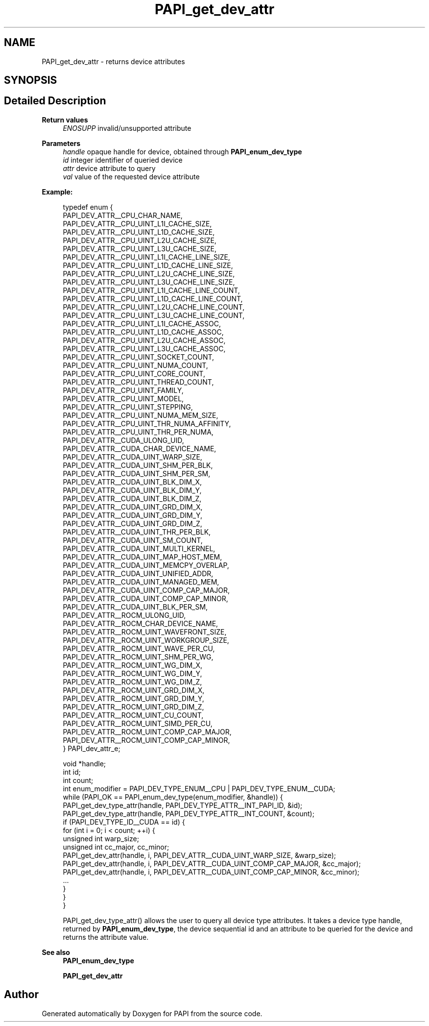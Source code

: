 .TH "PAPI_get_dev_attr" 3 "Mon Feb 24 2025 21:11:21" "Version 7.2.0.0b2" "PAPI" \" -*- nroff -*-
.ad l
.nh
.SH NAME
PAPI_get_dev_attr \- returns device attributes  

.SH SYNOPSIS
.br
.PP
.SH "Detailed Description"
.PP 

.PP
\fBReturn values\fP
.RS 4
\fIENOSUPP\fP invalid/unsupported attribute 
.RE
.PP
\fBParameters\fP
.RS 4
\fIhandle\fP opaque handle for device, obtained through \fBPAPI_enum_dev_type\fP 
.br
\fIid\fP integer identifier of queried device 
.br
\fIattr\fP device attribute to query 
.br
\fIval\fP value of the requested device attribute 
.RE
.PP
\fBExample:\fP
.RS 4

.PP
.nf
typedef enum {
    PAPI_DEV_ATTR__CPU_CHAR_NAME,
    PAPI_DEV_ATTR__CPU_UINT_L1I_CACHE_SIZE,
    PAPI_DEV_ATTR__CPU_UINT_L1D_CACHE_SIZE,
    PAPI_DEV_ATTR__CPU_UINT_L2U_CACHE_SIZE,
    PAPI_DEV_ATTR__CPU_UINT_L3U_CACHE_SIZE,
    PAPI_DEV_ATTR__CPU_UINT_L1I_CACHE_LINE_SIZE,
    PAPI_DEV_ATTR__CPU_UINT_L1D_CACHE_LINE_SIZE,
    PAPI_DEV_ATTR__CPU_UINT_L2U_CACHE_LINE_SIZE,
    PAPI_DEV_ATTR__CPU_UINT_L3U_CACHE_LINE_SIZE,
    PAPI_DEV_ATTR__CPU_UINT_L1I_CACHE_LINE_COUNT,
    PAPI_DEV_ATTR__CPU_UINT_L1D_CACHE_LINE_COUNT,
    PAPI_DEV_ATTR__CPU_UINT_L2U_CACHE_LINE_COUNT,
    PAPI_DEV_ATTR__CPU_UINT_L3U_CACHE_LINE_COUNT,
    PAPI_DEV_ATTR__CPU_UINT_L1I_CACHE_ASSOC,
    PAPI_DEV_ATTR__CPU_UINT_L1D_CACHE_ASSOC,
    PAPI_DEV_ATTR__CPU_UINT_L2U_CACHE_ASSOC,
    PAPI_DEV_ATTR__CPU_UINT_L3U_CACHE_ASSOC,
    PAPI_DEV_ATTR__CPU_UINT_SOCKET_COUNT,
    PAPI_DEV_ATTR__CPU_UINT_NUMA_COUNT,
    PAPI_DEV_ATTR__CPU_UINT_CORE_COUNT,
    PAPI_DEV_ATTR__CPU_UINT_THREAD_COUNT,
    PAPI_DEV_ATTR__CPU_UINT_FAMILY,
    PAPI_DEV_ATTR__CPU_UINT_MODEL,
    PAPI_DEV_ATTR__CPU_UINT_STEPPING,
    PAPI_DEV_ATTR__CPU_UINT_NUMA_MEM_SIZE,
    PAPI_DEV_ATTR__CPU_UINT_THR_NUMA_AFFINITY,
    PAPI_DEV_ATTR__CPU_UINT_THR_PER_NUMA,
    PAPI_DEV_ATTR__CUDA_ULONG_UID,
    PAPI_DEV_ATTR__CUDA_CHAR_DEVICE_NAME,
    PAPI_DEV_ATTR__CUDA_UINT_WARP_SIZE,
    PAPI_DEV_ATTR__CUDA_UINT_SHM_PER_BLK,
    PAPI_DEV_ATTR__CUDA_UINT_SHM_PER_SM,
    PAPI_DEV_ATTR__CUDA_UINT_BLK_DIM_X,
    PAPI_DEV_ATTR__CUDA_UINT_BLK_DIM_Y,
    PAPI_DEV_ATTR__CUDA_UINT_BLK_DIM_Z,
    PAPI_DEV_ATTR__CUDA_UINT_GRD_DIM_X,
    PAPI_DEV_ATTR__CUDA_UINT_GRD_DIM_Y,
    PAPI_DEV_ATTR__CUDA_UINT_GRD_DIM_Z,
    PAPI_DEV_ATTR__CUDA_UINT_THR_PER_BLK,
    PAPI_DEV_ATTR__CUDA_UINT_SM_COUNT,
    PAPI_DEV_ATTR__CUDA_UINT_MULTI_KERNEL,
    PAPI_DEV_ATTR__CUDA_UINT_MAP_HOST_MEM,
    PAPI_DEV_ATTR__CUDA_UINT_MEMCPY_OVERLAP,
    PAPI_DEV_ATTR__CUDA_UINT_UNIFIED_ADDR,
    PAPI_DEV_ATTR__CUDA_UINT_MANAGED_MEM,
    PAPI_DEV_ATTR__CUDA_UINT_COMP_CAP_MAJOR,
    PAPI_DEV_ATTR__CUDA_UINT_COMP_CAP_MINOR,
    PAPI_DEV_ATTR__CUDA_UINT_BLK_PER_SM,
    PAPI_DEV_ATTR__ROCM_ULONG_UID,
    PAPI_DEV_ATTR__ROCM_CHAR_DEVICE_NAME,
    PAPI_DEV_ATTR__ROCM_UINT_WAVEFRONT_SIZE,
    PAPI_DEV_ATTR__ROCM_UINT_WORKGROUP_SIZE,
    PAPI_DEV_ATTR__ROCM_UINT_WAVE_PER_CU,
    PAPI_DEV_ATTR__ROCM_UINT_SHM_PER_WG,
    PAPI_DEV_ATTR__ROCM_UINT_WG_DIM_X,
    PAPI_DEV_ATTR__ROCM_UINT_WG_DIM_Y,
    PAPI_DEV_ATTR__ROCM_UINT_WG_DIM_Z,
    PAPI_DEV_ATTR__ROCM_UINT_GRD_DIM_X,
    PAPI_DEV_ATTR__ROCM_UINT_GRD_DIM_Y,
    PAPI_DEV_ATTR__ROCM_UINT_GRD_DIM_Z,
    PAPI_DEV_ATTR__ROCM_UINT_CU_COUNT,
    PAPI_DEV_ATTR__ROCM_UINT_SIMD_PER_CU,
    PAPI_DEV_ATTR__ROCM_UINT_COMP_CAP_MAJOR,
    PAPI_DEV_ATTR__ROCM_UINT_COMP_CAP_MINOR,
} PAPI_dev_attr_e;

void *handle;
int id;
int count;
int enum_modifier = PAPI_DEV_TYPE_ENUM__CPU | PAPI_DEV_TYPE_ENUM__CUDA;
while (PAPI_OK == PAPI_enum_dev_type(enum_modifier, &handle)) {
    PAPI_get_dev_type_attr(handle, PAPI_DEV_TYPE_ATTR__INT_PAPI_ID, &id);
    PAPI_get_dev_type_attr(handle, PAPI_DEV_TYPE_ATTR__INT_COUNT, &count);
    if (PAPI_DEV_TYPE_ID__CUDA == id) {
        for (int i = 0; i < count; ++i) {
            unsigned int warp_size;
            unsigned int cc_major, cc_minor;
            PAPI_get_dev_attr(handle, i, PAPI_DEV_ATTR__CUDA_UINT_WARP_SIZE, &warp_size);
            PAPI_get_dev_attr(handle, i, PAPI_DEV_ATTR__CUDA_UINT_COMP_CAP_MAJOR, &cc_major);
            PAPI_get_dev_attr(handle, i, PAPI_DEV_ATTR__CUDA_UINT_COMP_CAP_MINOR, &cc_minor);
            \&.\&.\&.
        }
    }
}

.fi
.PP
 PAPI_get_dev_type_attr() allows the user to query all device type attributes\&. It takes a device type handle, returned by \fBPAPI_enum_dev_type\fP, the device sequential id and an attribute to be queried for the device and returns the attribute value\&.
.RE
.PP
\fBSee also\fP
.RS 4
\fBPAPI_enum_dev_type\fP 
.PP
\fBPAPI_get_dev_attr\fP 
.RE
.PP


.SH "Author"
.PP 
Generated automatically by Doxygen for PAPI from the source code\&.
